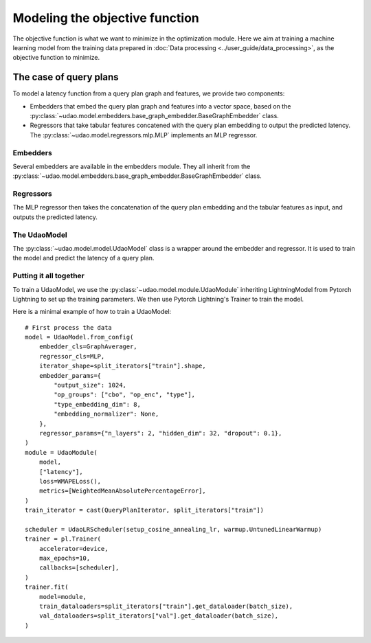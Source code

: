 ===============================
Modeling the objective function
===============================

The objective function is what we want to minimize in the optimization module.
Here we aim at training a machine learning model from the training data prepared in :doc:`Data processing <../user_guide/data_processing>`, as the objective function to minimize.

The case of query plans
-----------------------

To model a latency function from a query plan graph and features, we provide two components:

* Embedders that embed the query plan graph and features into a vector space, based on the :py:class:`~udao.model.embedders.base_graph_embedder.BaseGraphEmbedder` class.
* Regressors that take tabular features concatened with the query plan embedding to output the predicted latency. The :py:class:`~udao.model.regressors.mlp.MLP` implements an MLP regressor.

Embedders
~~~~~~~~~
Several embedders are available in the embedders module. They all inherit from the :py:class:`~udao.model.embedders.base_graph_embedder.BaseGraphEmbedder` class.

Regressors
~~~~~~~~~~
The MLP regressor then takes the concatenation of the query plan embedding and the tabular features as input, and outputs the predicted latency.

The UdaoModel
~~~~~~~~~~~~~

The :py:class:`~udao.model.model.UdaoModel` class is a wrapper around the embedder and regressor.
It is used to train the model and predict the latency of a query plan.

Putting it all together
~~~~~~~~~~~~~~~~~~~~~~~~
To train a UdaoModel, we use the :py:class:`~udao.model.module.UdaoModule` inheriting LightningModel from Pytorch Lightning to set up the training parameters.
We then use Pytorch Lightning's Trainer to train the model.

Here is a minimal example of how to train a UdaoModel::

    # First process the data
    model = UdaoModel.from_config(
        embedder_cls=GraphAverager,
        regressor_cls=MLP,
        iterator_shape=split_iterators["train"].shape,
        embedder_params={
            "output_size": 1024,
            "op_groups": ["cbo", "op_enc", "type"],
            "type_embedding_dim": 8,
            "embedding_normalizer": None,
        },
        regressor_params={"n_layers": 2, "hidden_dim": 32, "dropout": 0.1},
    )
    module = UdaoModule(
        model,
        ["latency"],
        loss=WMAPELoss(),
        metrics=[WeightedMeanAbsolutePercentageError],
    )
    train_iterator = cast(QueryPlanIterator, split_iterators["train"])

    scheduler = UdaoLRScheduler(setup_cosine_annealing_lr, warmup.UntunedLinearWarmup)
    trainer = pl.Trainer(
        accelerator=device,
        max_epochs=10,
        callbacks=[scheduler],
    )
    trainer.fit(
        model=module,
        train_dataloaders=split_iterators["train"].get_dataloader(batch_size),
        val_dataloaders=split_iterators["val"].get_dataloader(batch_size),
    )
